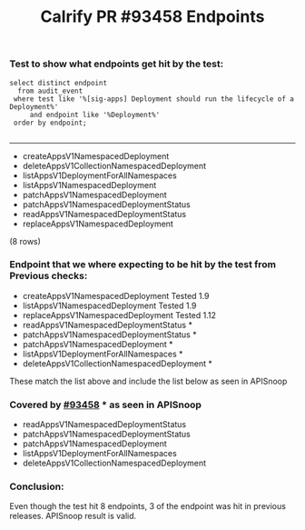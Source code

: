 #+Title: Calrify PR #93458 Endpoints

*** Test to show what endpoints get hit by the test:
#+begin_src sql-mode
  select distinct endpoint
    from audit_event
   where test like '%[sig-apps] Deployment should run the lifecycle of a Deployment%'
       and endpoint like '%Deployment%'
   order by endpoint;

#+end_src

#+RESULTS:
                  endpoint
--------------------------------------------
- createAppsV1NamespacedDeployment
- deleteAppsV1CollectionNamespacedDeployment
- listAppsV1DeploymentForAllNamespaces
- listAppsV1NamespacedDeployment
- patchAppsV1NamespacedDeployment
- patchAppsV1NamespacedDeploymentStatus
- readAppsV1NamespacedDeploymentStatus
- replaceAppsV1NamespacedDeployment
(8 rows)




*** Endpoint that we where expecting to be hit by the test from Previous checks:
- createAppsV1NamespacedDeployment Tested 1.9
- listAppsV1NamespacedDeployment Tested  1.9
- replaceAppsV1NamespacedDeployment Tested 1.12
- readAppsV1NamespacedDeploymentStatus *
- patchAppsV1NamespacedDeploymentStatus *
- patchAppsV1NamespacedDeployment *
- listAppsV1DeploymentForAllNamespaces *
- deleteAppsV1CollectionNamespacedDeployment *

These match the list above and include the list below as seen in APISnoop

*** Covered by [[https://github.com/kubernetes/kubernetes/pull/93458][#93458]] * as seen in APISnoop
- readAppsV1NamespacedDeploymentStatus
- patchAppsV1NamespacedDeploymentStatus
- patchAppsV1NamespacedDeployment
- listAppsV1DeploymentForAllNamespaces
- deleteAppsV1CollectionNamespacedDeployment

*** Conclusion:
Even though the test hit 8 endpoints, 3 of the endpoint was hit in previous releases.
APISnoop result is valid.

